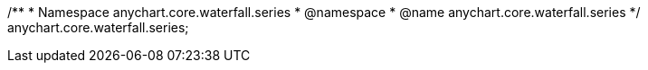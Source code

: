 /**
 * Namespace anychart.core.waterfall.series
 * @namespace
 * @name anychart.core.waterfall.series
 */
anychart.core.waterfall.series;

